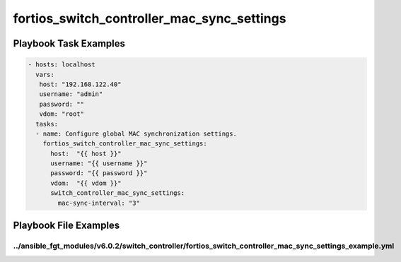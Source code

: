===========================================
fortios_switch_controller_mac_sync_settings
===========================================


Playbook Task Examples
----------------------

.. code-block:: yaml

    - hosts: localhost
      vars:
       host: "192.168.122.40"
       username: "admin"
       password: ""
       vdom: "root"
      tasks:
      - name: Configure global MAC synchronization settings.
        fortios_switch_controller_mac_sync_settings:
          host:  "{{ host }}"
          username: "{{ username }}"
          password: "{{ password }}"
          vdom:  "{{ vdom }}"
          switch_controller_mac_sync_settings:
            mac-sync-interval: "3"



Playbook File Examples
----------------------


../ansible_fgt_modules/v6.0.2/switch_controller/fortios_switch_controller_mac_sync_settings_example.yml
+++++++++++++++++++++++++++++++++++++++++++++++++++++++++++++++++++++++++++++++++++++++++++++++++++++++

.. code-block:: yaml
            - hosts: localhost
      vars:
       host: "192.168.122.40"
       username: "admin"
       password: ""
       vdom: "root"
      tasks:
      - name: Configure global MAC synchronization settings.
        fortios_switch_controller_mac_sync_settings:
          host:  "{{ host }}"
          username: "{{ username }}"
          password: "{{ password }}"
          vdom:  "{{ vdom }}"
          switch_controller_mac_sync_settings:
            mac-sync-interval: "3"





